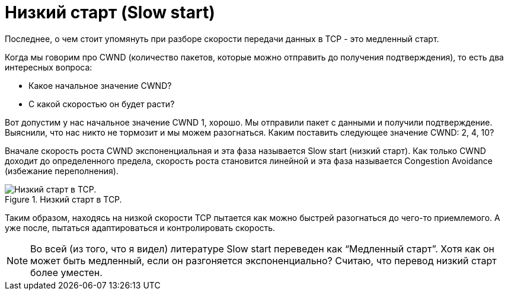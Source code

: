 = Низкий старт (Slow start)

Последнее, о чем стоит упомянуть при разборе скорости передачи данных в TCP - это медленный старт.

Когда мы говорим про CWND (количество пакетов, которые можно отправить до получения подтверждения), то есть два интересных вопроса:

* Какое начальное значение CWND?
* С какой скоростью он будет расти?

Вот допустим у нас начальное значение CWND 1, хорошо. Мы отправили пакет с данными и получили подтверждение. Выяснили, что нас никто не тормозит и мы можем разогнаться. Каким поставить следующее значение CWND: 2, 4, 10?

Вначале скорость роста CWND экспоненциальная и эта фаза называется Slow start (низкий старт). Как только CWND доходит до определенного предела, скорость роста становится линейной и эта фаза называется Congestion Avoidance (избежание переполнения).

.Низкий старт в TCP.
image::{docdir}/images/slow_start.jpg[Низкий старт в TCP.]

Таким образом, находясь на низкой скорости TCP пытается как можно быстрей разогнаться до чего-то приемлемого. А уже после, пытаться адаптироваться и контролировать скорость.

NOTE: Во всей (из того, что я видел) литературе Slow start переведен как “Медленный старт”. Хотя как он может быть медленный, если он разгоняется экспоненциально? Считаю, что перевод низкий старт более уместен.



